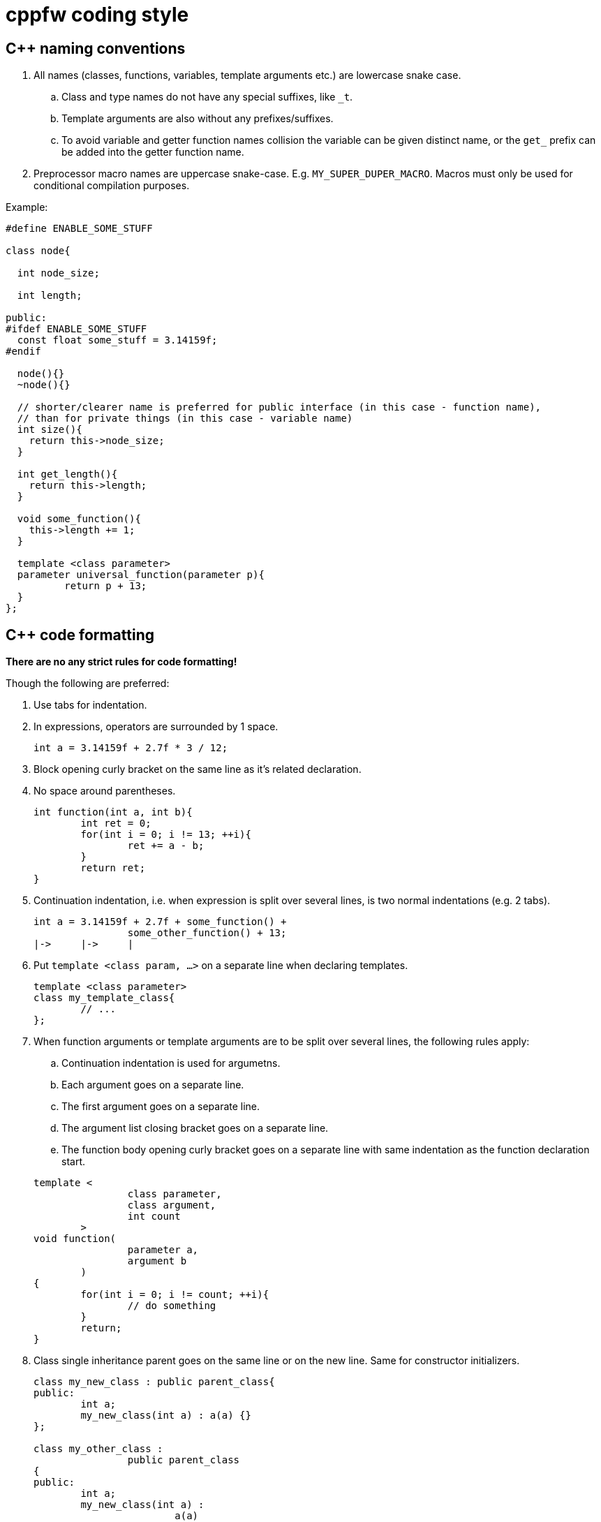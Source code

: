 = cppfw coding style

== C++ naming conventions

. All names (classes, functions, variables, template arguments etc.) are lowercase snake case.
.. Class and type names do not have any special suffixes, like `_t`.
.. Template arguments are also without any prefixes/suffixes.
.. To avoid variable and getter function names collision the variable can be given distinct name, or the `get_` prefix can be added into the getter function name.
. Preprocessor macro names are uppercase snake-case. E.g. `MY_SUPER_DUPER_MACRO`. Macros must only be used for conditional compilation purposes.

Example:

[source,cpp]
....
#define ENABLE_SOME_STUFF

class node{

  int node_size;

  int length;

public:
#ifdef ENABLE_SOME_STUFF
  const float some_stuff = 3.14159f;
#endif

  node(){}
  ~node(){}
  
  // shorter/clearer name is preferred for public interface (in this case - function name),
  // than for private things (in this case - variable name)
  int size(){
    return this->node_size;
  }
  
  int get_length(){
    return this->length;
  }
  
  void some_function(){
    this->length += 1;
  }

  template <class parameter>
  parameter universal_function(parameter p){
	  return p + 13;
  }
};
....

== C++ code formatting

**There are no any strict rules for code formatting!**

Though the following are preferred:

. Use tabs for indentation.
. In expressions, operators are surrounded by 1 space.
+
[source,cpp]
....
int a = 3.14159f + 2.7f * 3 / 12;
....
. Block opening curly bracket on the same line as it's related declaration.
. No space around parentheses.
+
[source,cpp]
....
int function(int a, int b){
	int ret = 0;
	for(int i = 0; i != 13; ++i){
		ret += a - b;
	}
	return ret;
}
....
. Continuation indentation, i.e. when expression is split over several lines, is two normal indentations (e.g. 2 tabs).
+
[source,cpp]
....
int a = 3.14159f + 2.7f + some_function() +
		some_other_function() + 13;
|->	|->	|
....

. Put `template <class param, ...>` on a separate line when declaring templates.
+
[source,cpp]
....
template <class parameter>
class my_template_class{
	// ...
};
....
. When function arguments or template arguments are to be split over several lines, the following rules apply:
.. Continuation indentation is used for argumetns.
.. Each argument goes on a separate line.
.. The first argument goes on a separate line.
.. The argument list closing bracket goes on a separate line.
.. The function body opening curly bracket goes on a separate line with same indentation as the function declaration start.

+
[source,cpp]
....
template <
		class parameter,
		class argument,
		int count
	>
void function(
		parameter a,
		argument b
	)
{
	for(int i = 0; i != count; ++i){
		// do something
	}
	return;
}
....

. Class single inheritance parent goes on the same line or on the new line. Same for constructor initializers.
+
[source,cpp]
....
class my_new_class : public parent_class{
public:
	int a;
	my_new_class(int a) : a(a) {}
};

class my_other_class :
		public parent_class
{
public:
	int a;
	my_new_class(int a) :
			a(a)
	{}
};
....

. Class multiple inheritance parents go on separate line each. Same for constructor initializers.
+
[source,cpp]
....
class my_new_class :
		public parent_class1,
		public parent_class2
{
public:
	int a;
	int b;
	my_new_class(int a, int b) :
			a(a),
			b(b)
	{}
};
....

. The `switch`-`case` is formatted as follows:
+
[source,cpp]
....
switch(expression){
	case value_1:
		// do something
		break;
	case value_2:
		{
			int some_var = 4;
			if(expression_2){
				break;
			}
			// do something else
		}
		break;
	default:
		break;
}
....
